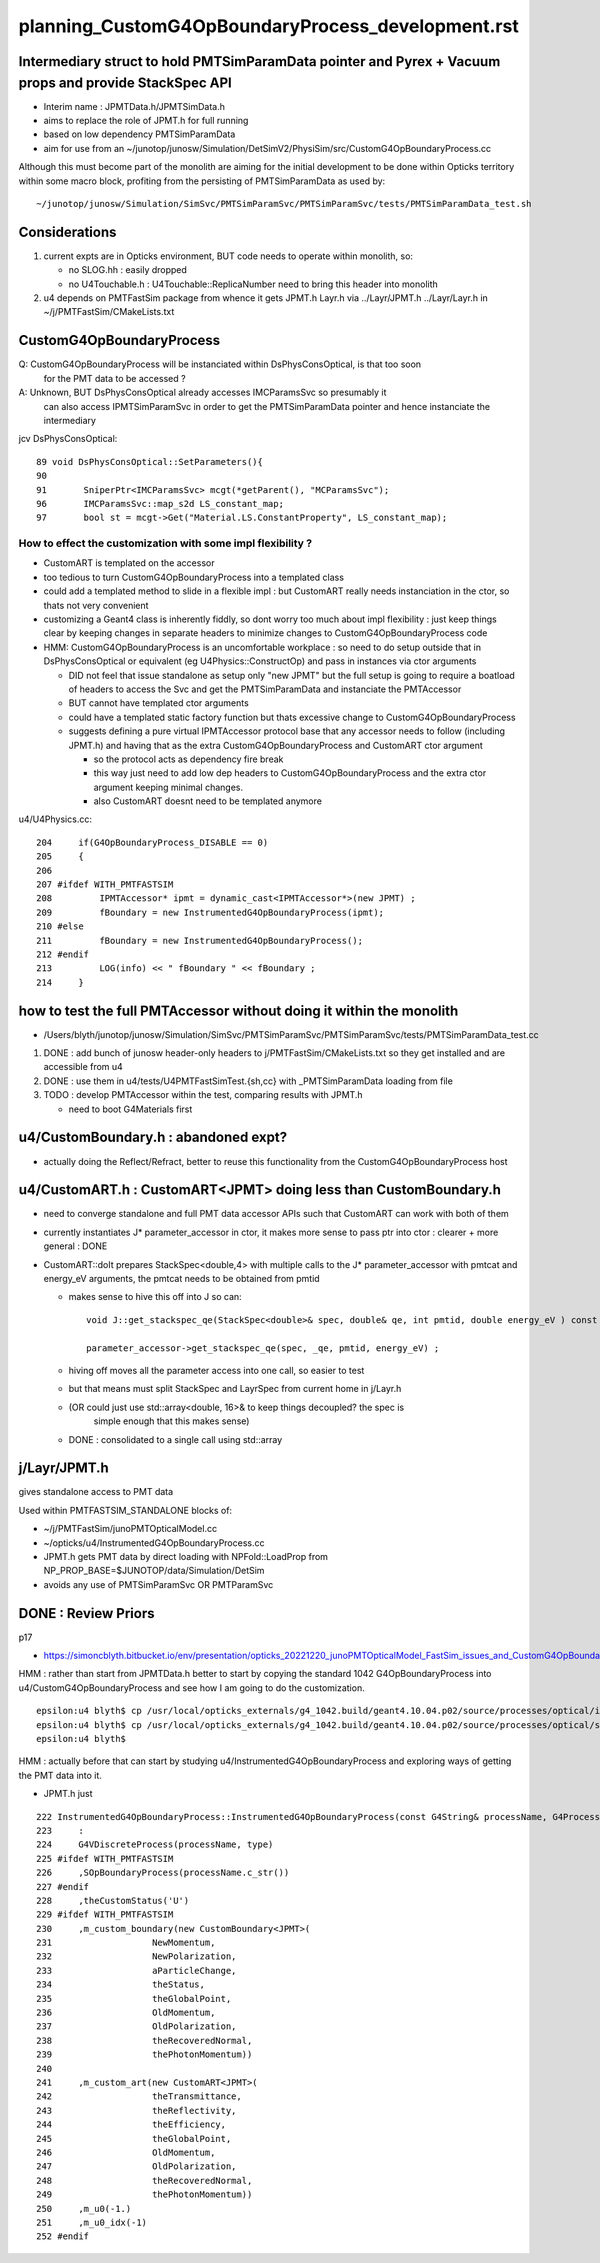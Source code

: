 
planning_CustomG4OpBoundaryProcess_development.rst
===================================================

Intermediary struct to hold PMTSimParamData pointer and Pyrex + Vacuum props and provide StackSpec API
---------------------------------------------------------------------------------------------------------

* Interim name : JPMTData.h/JPMTSimData.h 
* aims to replace the role of JPMT.h for full running 
* based on low dependency PMTSimParamData 
* aim for use from an ~/junotop/junosw/Simulation/DetSimV2/PhysiSim/src/CustomG4OpBoundaryProcess.cc 

Although this must become part of the monolith are aiming 
for the initial development to be done within Opticks territory within some macro block, 
profiting from the persisting of PMTSimParamData as used by::

   ~/junotop/junosw/Simulation/SimSvc/PMTSimParamSvc/PMTSimParamSvc/tests/PMTSimParamData_test.sh

Considerations
----------------

1. current expts are in Opticks environment, BUT code needs to operate within monolith, so:

   * no SLOG.hh : easily dropped 
   * no U4Touchable.h : U4Touchable::ReplicaNumber need to bring this header into monolith

2. u4 depends on PMTFastSim package from whence it gets JPMT.h Layr.h 
   via ../Layr/JPMT.h ../Layr/Layr.h in ~/j/PMTFastSim/CMakeLists.txt 


CustomG4OpBoundaryProcess
--------------------------

Q: CustomG4OpBoundaryProcess will be instanciated within DsPhysConsOptical, is that too soon 
   for the PMT data to be accessed ?

A: Unknown, BUT DsPhysConsOptical already accesses IMCParamsSvc so presumably it
   can also access IPMTSimParamSvc in order to get the PMTSimParamData pointer 
   and hence instanciate the intermediary 

jcv DsPhysConsOptical::

     89 void DsPhysConsOptical::SetParameters(){
     90 
     91       SniperPtr<IMCParamsSvc> mcgt(*getParent(), "MCParamsSvc");
     96       IMCParamsSvc::map_s2d LS_constant_map;
     97       bool st = mcgt->Get("Material.LS.ConstantProperty", LS_constant_map);



How to effect the customization with some impl flexibility ?
~~~~~~~~~~~~~~~~~~~~~~~~~~~~~~~~~~~~~~~~~~~~~~~~~~~~~~~~~~~~~~

* CustomART is templated on the accessor 

* too tedious to turn CustomG4OpBoundaryProcess into a templated class

* could add a templated method to slide in a flexible impl : but 
  CustomART really needs instanciation in the ctor, so thats not 
  very convenient  

* customizing a Geant4 class is inherently fiddly, so dont 
  worry too much about impl flexibility : just keep things 
  clear by keeping changes in separate headers to minimize 
  changes to CustomG4OpBoundaryProcess code

* HMM: CustomG4OpBoundaryProcess is an uncomfortable workplace : 
  so need to do setup outside that in DsPhysConsOptical or equivalent (eg U4Physics::ConstructOp)
  and pass in instances via ctor arguments 

  * DID not feel that issue standalone as setup only "new JPMT" but the 
    full setup is going to require a boatload of headers to access the 
    Svc and get the PMTSimParamData and instanciate the PMTAccessor   

  * BUT cannot have templated ctor arguments 
  * could have a templated static factory function 
    but thats excessive change to CustomG4OpBoundaryProcess 

  * suggests defining a pure virtual IPMTAccessor protocol base 
    that any accessor needs to follow (including JPMT.h) and having that as the extra 
    CustomG4OpBoundaryProcess and CustomART ctor argument 

    * so the protocol acts as dependency fire break 
    * this way just need to add low dep headers to CustomG4OpBoundaryProcess 
      and the extra ctor argument keeping minimal changes. 
    * also CustomART doesnt need to be templated anymore 


u4/U4Physics.cc::

    204     if(G4OpBoundaryProcess_DISABLE == 0)
    205     {
    206 
    207 #ifdef WITH_PMTFASTSIM
    208         IPMTAccessor* ipmt = dynamic_cast<IPMTAccessor*>(new JPMT) ;
    209         fBoundary = new InstrumentedG4OpBoundaryProcess(ipmt);
    210 #else
    211         fBoundary = new InstrumentedG4OpBoundaryProcess();
    212 #endif
    213         LOG(info) << " fBoundary " << fBoundary ;
    214     }



how to test the full PMTAccessor without doing it within the monolith
-------------------------------------------------------------------------

* /Users/blyth/junotop/junosw/Simulation/SimSvc/PMTSimParamSvc/PMTSimParamSvc/tests/PMTSimParamData_test.cc

1. DONE : add bunch of junosw header-only headers to j/PMTFastSim/CMakeLists.txt 
   so they get installed and are accessible from u4
2. DONE : use them in u4/tests/U4PMTFastSimTest.{sh,cc} with _PMTSimParamData loading from file 
3. TODO : develop PMTAccessor within the test, comparing results with JPMT.h  

   * need to boot G4Materials first 


u4/CustomBoundary.h : abandoned expt?
-----------------------------------------

* actually doing the Reflect/Refract, better 
  to reuse this functionality from the CustomG4OpBoundaryProcess host  
  

u4/CustomART.h : CustomART<JPMT> doing less than CustomBoundary.h 
------------------------------------------------------------

* need to converge standalone and full PMT data accessor APIs
  such that CustomART can work with both of them 

* currently instantiates J* parameter_accessor in ctor, 
  it makes more sense to pass ptr into ctor : clearer + more general : DONE

* CustomART::doIt prepares StackSpec<double,4> with multiple calls to 
  the J* parameter_accessor with pmtcat and energy_eV arguments, the 
  pmtcat needs to be obtained from pmtid 

  * makes sense to hive this off into J so can::

      void J::get_stackspec_qe(StackSpec<double>& spec, double& qe, int pmtid, double energy_eV ) const ;  

      parameter_accessor->get_stackspec_qe(spec, _qe, pmtid, energy_eV) ; 

  * hiving off moves all the parameter access into one call, so easier to test  

  * but that means must split StackSpec and LayrSpec from current home in j/Layr.h  
  * (OR could just use std::array<double, 16>& to keep things decoupled? the spec is 
     simple enough that this makes sense)
   
  * DONE : consolidated to a single call using std::array 



j/Layr/JPMT.h
-----------------

gives standalone access to PMT data

Used within PMTFASTSIM_STANDALONE blocks of:

* ~/j/PMTFastSim/junoPMTOpticalModel.cc
* ~/opticks/u4/InstrumentedG4OpBoundaryProcess.cc 

* JPMT.h gets PMT data by direct loading with NPFold::LoadProp from 
  NP_PROP_BASE=$JUNOTOP/data/Simulation/DetSim

* avoids any use of PMTSimParamSvc OR PMTParamSvc 



DONE : Review Priors 
----------------------

p17

* https://simoncblyth.bitbucket.io/env/presentation/opticks_20221220_junoPMTOpticalModel_FastSim_issues_and_CustomG4OpBoundaryProcess_fix.html



HMM : rather than start from JPMTData.h better to start by 
copying the standard 1042 G4OpBoundaryProcess into u4/CustomG4OpBoundaryProcess 
and see how I am going to do the customization.

::

    epsilon:u4 blyth$ cp /usr/local/opticks_externals/g4_1042.build/geant4.10.04.p02/source/processes/optical/include/G4OpBoundaryProcess.hh CustomG4OpBoundaryProcess.hh
    epsilon:u4 blyth$ cp /usr/local/opticks_externals/g4_1042.build/geant4.10.04.p02/source/processes/optical/src/G4OpBoundaryProcess.cc CustomG4OpBoundaryProcess.cc
    epsilon:u4 blyth$ 


HMM : actually before that can start by studying u4/InstrumentedG4OpBoundaryProcess
and exploring ways of getting the PMT data into it. 

* JPMT.h just 



::

     222 InstrumentedG4OpBoundaryProcess::InstrumentedG4OpBoundaryProcess(const G4String& processName, G4ProcessType type)
     223     :
     224     G4VDiscreteProcess(processName, type)
     225 #ifdef WITH_PMTFASTSIM
     226     ,SOpBoundaryProcess(processName.c_str())
     227 #endif
     228     ,theCustomStatus('U')
     229 #ifdef WITH_PMTFASTSIM
     230     ,m_custom_boundary(new CustomBoundary<JPMT>(
     231                   NewMomentum,
     232                   NewPolarization,
     233                   aParticleChange,
     234                   theStatus,
     235                   theGlobalPoint,
     236                   OldMomentum,
     237                   OldPolarization,
     238                   theRecoveredNormal,
     239                   thePhotonMomentum))
     240 
     241     ,m_custom_art(new CustomART<JPMT>(
     242                   theTransmittance,
     243                   theReflectivity,
     244                   theEfficiency,
     245                   theGlobalPoint,
     246                   OldMomentum,
     247                   OldPolarization,
     248                   theRecoveredNormal,
     249                   thePhotonMomentum))
     250     ,m_u0(-1.)
     251     ,m_u0_idx(-1)
     252 #endif






